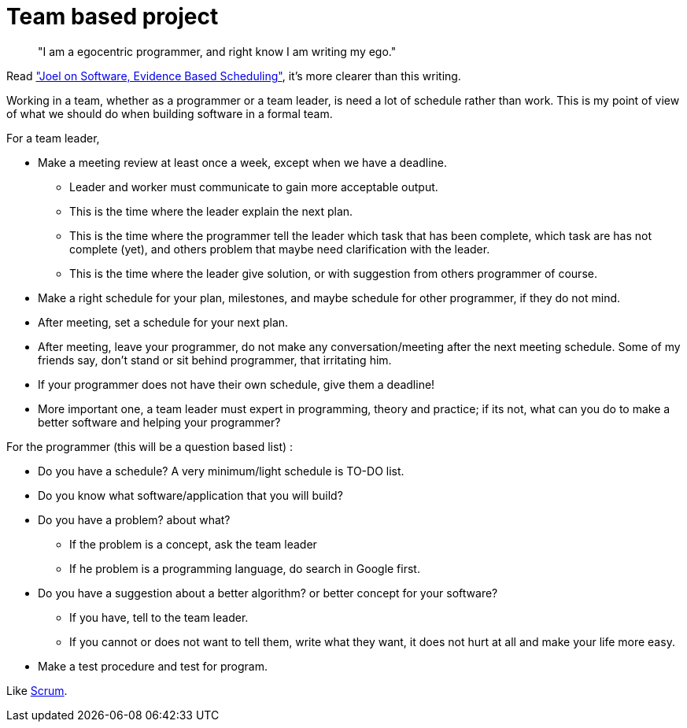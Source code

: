 =  Team based project

____
"I am a egocentric programmer, and right know I am writing my ego."
____

Read
https://www.joelonsoftware.com/2007/10/26/evidence-based-scheduling/["Joel on
Software, Evidence Based Scheduling"^],
it's more clearer than this writing.

Working in a team, whether as a programmer or a team leader, is need a
lot of schedule rather than work. This is my point of view of what we
should do when building software in a formal team.

For a team leader,

*  Make a meeting review at least once a week, except when we have a
   deadline.

**  Leader and worker must communicate to gain more acceptable output.
**  This is the time where the leader explain the next plan.
**  This is the time where the programmer tell the leader which task that has
been complete, which task are has not complete (yet), and others problem that
maybe need clarification with the leader.
**  This is the time where the leader give solution, or with suggestion from
others programmer of course.

*  Make a right schedule for your plan, milestones, and maybe schedule for
   other programmer, if they do not mind.
*  After meeting, set a schedule for your next plan.
*  After meeting, leave your programmer, do not make any
   conversation/meeting after the next meeting schedule.  Some of my friends
   say, don't stand or sit behind programmer, that irritating him.
*  If your programmer does not have their own schedule, give them a deadline!
*  More important one, a team leader must expert in programming, theory and
   practice;
   if its not, what can you do to make a better software and helping your
   programmer?

For the programmer (this will be a question based list) :

*  Do you have a schedule?  A very minimum/light schedule is TO-DO list.
*  Do you know what software/application that you will build?
*  Do you have a problem? about what?
**  If the problem is a concept, ask the team leader
**  If he problem is a programming language, do search in Google first.
*  Do you have a suggestion about a better algorithm? or better concept for your software?
**  If you have, tell to the team leader.
**  If you cannot or does not want to tell them, write what they want, it does
not hurt at all and make your life more easy.
*  Make a test procedure and test for program.

Like
https://en.wikipedia.org/wiki/Scrum_(development)[Scrum^].

